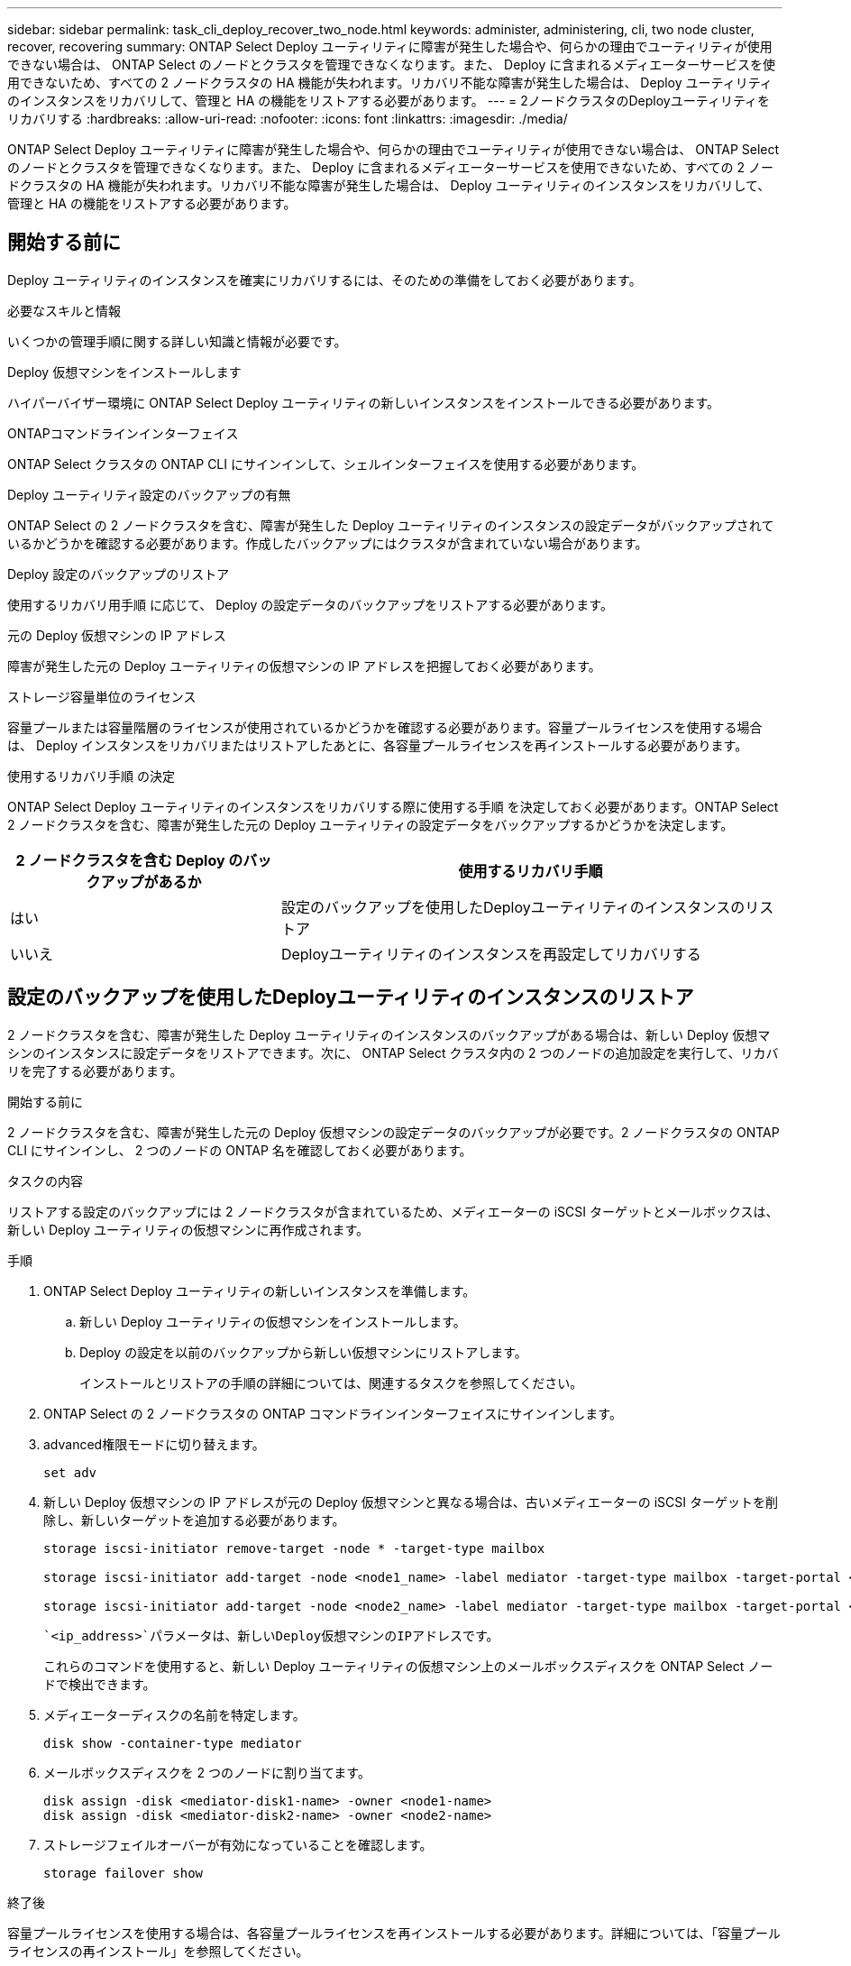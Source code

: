 ---
sidebar: sidebar 
permalink: task_cli_deploy_recover_two_node.html 
keywords: administer, administering, cli, two node cluster, recover, recovering 
summary: ONTAP Select Deploy ユーティリティに障害が発生した場合や、何らかの理由でユーティリティが使用できない場合は、 ONTAP Select のノードとクラスタを管理できなくなります。また、 Deploy に含まれるメディエーターサービスを使用できないため、すべての 2 ノードクラスタの HA 機能が失われます。リカバリ不能な障害が発生した場合は、 Deploy ユーティリティのインスタンスをリカバリして、管理と HA の機能をリストアする必要があります。 
---
= 2ノードクラスタのDeployユーティリティをリカバリする
:hardbreaks:
:allow-uri-read: 
:nofooter: 
:icons: font
:linkattrs: 
:imagesdir: ./media/


[role="lead"]
ONTAP Select Deploy ユーティリティに障害が発生した場合や、何らかの理由でユーティリティが使用できない場合は、 ONTAP Select のノードとクラスタを管理できなくなります。また、 Deploy に含まれるメディエーターサービスを使用できないため、すべての 2 ノードクラスタの HA 機能が失われます。リカバリ不能な障害が発生した場合は、 Deploy ユーティリティのインスタンスをリカバリして、管理と HA の機能をリストアする必要があります。



== 開始する前に

Deploy ユーティリティのインスタンスを確実にリカバリするには、そのための準備をしておく必要があります。

.必要なスキルと情報
いくつかの管理手順に関する詳しい知識と情報が必要です。

.Deploy 仮想マシンをインストールします
ハイパーバイザー環境に ONTAP Select Deploy ユーティリティの新しいインスタンスをインストールできる必要があります。

.ONTAPコマンドラインインターフェイス
ONTAP Select クラスタの ONTAP CLI にサインインして、シェルインターフェイスを使用する必要があります。

.Deploy ユーティリティ設定のバックアップの有無
ONTAP Select の 2 ノードクラスタを含む、障害が発生した Deploy ユーティリティのインスタンスの設定データがバックアップされているかどうかを確認する必要があります。作成したバックアップにはクラスタが含まれていない場合があります。

.Deploy 設定のバックアップのリストア
使用するリカバリ用手順 に応じて、 Deploy の設定データのバックアップをリストアする必要があります。

.元の Deploy 仮想マシンの IP アドレス
障害が発生した元の Deploy ユーティリティの仮想マシンの IP アドレスを把握しておく必要があります。

.ストレージ容量単位のライセンス
容量プールまたは容量階層のライセンスが使用されているかどうかを確認する必要があります。容量プールライセンスを使用する場合は、 Deploy インスタンスをリカバリまたはリストアしたあとに、各容量プールライセンスを再インストールする必要があります。

.使用するリカバリ手順 の決定
ONTAP Select Deploy ユーティリティのインスタンスをリカバリする際に使用する手順 を決定しておく必要があります。ONTAP Select 2 ノードクラスタを含む、障害が発生した元の Deploy ユーティリティの設定データをバックアップするかどうかを決定します。

[cols="35,65"]
|===
| 2 ノードクラスタを含む Deploy のバックアップがあるか | 使用するリカバリ手順 


| はい | 設定のバックアップを使用したDeployユーティリティのインスタンスのリストア 


| いいえ | Deployユーティリティのインスタンスを再設定してリカバリする 
|===


== 設定のバックアップを使用したDeployユーティリティのインスタンスのリストア

2 ノードクラスタを含む、障害が発生した Deploy ユーティリティのインスタンスのバックアップがある場合は、新しい Deploy 仮想マシンのインスタンスに設定データをリストアできます。次に、 ONTAP Select クラスタ内の 2 つのノードの追加設定を実行して、リカバリを完了する必要があります。

.開始する前に
2 ノードクラスタを含む、障害が発生した元の Deploy 仮想マシンの設定データのバックアップが必要です。2 ノードクラスタの ONTAP CLI にサインインし、 2 つのノードの ONTAP 名を確認しておく必要があります。

.タスクの内容
リストアする設定のバックアップには 2 ノードクラスタが含まれているため、メディエーターの iSCSI ターゲットとメールボックスは、新しい Deploy ユーティリティの仮想マシンに再作成されます。

.手順
. ONTAP Select Deploy ユーティリティの新しいインスタンスを準備します。
+
.. 新しい Deploy ユーティリティの仮想マシンをインストールします。
.. Deploy の設定を以前のバックアップから新しい仮想マシンにリストアします。
+
インストールとリストアの手順の詳細については、関連するタスクを参照してください。



. ONTAP Select の 2 ノードクラスタの ONTAP コマンドラインインターフェイスにサインインします。
. advanced権限モードに切り替えます。
+
`set adv`

. 新しい Deploy 仮想マシンの IP アドレスが元の Deploy 仮想マシンと異なる場合は、古いメディエーターの iSCSI ターゲットを削除し、新しいターゲットを追加する必要があります。
+
....
storage iscsi-initiator remove-target -node * -target-type mailbox

storage iscsi-initiator add-target -node <node1_name> -label mediator -target-type mailbox -target-portal <ip_address> -target-name <target>

storage iscsi-initiator add-target -node <node2_name> -label mediator -target-type mailbox -target-portal <ip_address> -target-name <target>
....
+
 `<ip_address>`パラメータは、新しいDeploy仮想マシンのIPアドレスです。

+
これらのコマンドを使用すると、新しい Deploy ユーティリティの仮想マシン上のメールボックスディスクを ONTAP Select ノードで検出できます。

. メディエーターディスクの名前を特定します。
+
`disk show -container-type mediator`

. メールボックスディスクを 2 つのノードに割り当てます。
+
....
disk assign -disk <mediator-disk1-name> -owner <node1-name>
disk assign -disk <mediator-disk2-name> -owner <node2-name>
....
. ストレージフェイルオーバーが有効になっていることを確認します。
+
`storage failover show`



.終了後
容量プールライセンスを使用する場合は、各容量プールライセンスを再インストールする必要があります。詳細については、「容量プールライセンスの再インストール」を参照してください。



== Deployユーティリティのインスタンスを再設定してリカバリする

2 ノードクラスタを含む、障害が発生した Deploy ユーティリティのインスタンスのバックアップがない場合は、新しい Deploy 仮想マシンにメディエーターの iSCSI ターゲットとメールボックスを設定する必要があります。次に、 ONTAP Select クラスタ内の 2 つのノードの追加設定を実行して、リカバリを完了する必要があります。

.開始する前に
新しい Deploy ユーティリティのインスタンスのメディエーターターゲットの名前が必要です。2 ノードクラスタの ONTAP CLI にサインインし、 2 つのノードの ONTAP 名を確認しておく必要があります。

.タスクの内容
必要に応じて、設定のバックアップを新しい Deploy 仮想マシンにリストアできます。 2 ノードクラスタがバックアップに含まれていなくてもリストアは可能です。リストアで 2 ノードクラスタが再作成されることはないため、 Deploy の ONTAP Select オンラインドキュメントの Web ページを使用して、メディエーターの iSCSI ターゲットとメールボックスを新しい Deploy ユーティリティのインスタンスに手動で追加する必要があります。2 ノードクラスタにサインインし、 2 つのノードの ONTAP 名を確認しておく必要があります。


NOTE: リカバリ手順 の目的は、 2 ノードクラスタを正常な状態にリストアして、通常の HA テイクオーバー処理とギブバック処理を実行できるようにすることです。

.手順
. ONTAP Select Deploy ユーティリティの新しいインスタンスを準備します。
+
.. 新しい Deploy ユーティリティの仮想マシンをインストールします。
.. 必要に応じて、 Deploy の設定を以前のバックアップから新しい仮想マシンにリストアします。
+
以前のバックアップをリストアする場合、新しい Deploy インスタンスには 2 ノードクラスタが含まれません。インストールとリストアの手順の詳細については、関連情報のセクションを参照してください。



. ONTAP Select の 2 ノードクラスタの ONTAP コマンドラインインターフェイスにサインインします。
. advanced 権限モードに切り替えます。
+
`set adv`

. メディエーターの iSCSI ターゲット名を取得します。
+
`storage iscsi-initiator show -target-type mailbox`

. 新しい Deploy ユーティリティの仮想マシンのオンラインドキュメント Web ページにアクセスし、 admin アカウントを使用してサインインします。
+
`\http://<ip_address>/api/ui`

+
Deploy 仮想マシンの IP アドレスを使用する必要があります。

. [* mediator* ] 、 [* Get/medators] の順にクリックします。
. [* 試してみてください !* ] をクリックすると、 Deploy によって管理されているメディエーターのリストが表示されます。
+
目的のメディエーターインスタンスの ID をメモします。

. [* Mediator* ] 、 [* POST] の順にクリックします。
. mediator_id の値を指定します
. の横にある*[モデル]*をクリックし `iscsi_target`、名前の値を入力します。
+
iqn 名前パラメータのターゲット名を使用します。

. [* 試してみてください !* ] をクリックして、メディエーターの iSCSI ターゲットを作成します。
+
要求が成功すると、 HTTP ステータスコード 200 が表示されます。

. 新しい Deploy 仮想マシンの IP アドレスが元の Deploy 仮想マシンと異なる場合は、 ONTAP の CLI を使用して、古いメディエーターの iSCSI ターゲットを削除し、新しいターゲットを追加する必要があります。
+
....
storage iscsi-initiator remove-target -node * -target-type mailbox

storage iscsi-initiator add-target -node <node1_name> -label mediator -target-type mailbox -target-portal <ip_address> -target-name <target>

storage iscsi-initiator add-target -node <node2_name> -label mediator-target-type mailbox -target-portal <ip_address> -target-name <target>
....
+
 `<ip_address>`パラメータは、新しいDeploy仮想マシンのIPアドレスです。



これらのコマンドを使用すると、新しい Deploy ユーティリティの仮想マシン上のメールボックスディスクを ONTAP Select ノードで検出できます。

. メディエーターディスクの名前を特定します。
+
`disk show -container-type mediator`

. メールボックスディスクを 2 つのノードに割り当てます。
+
....
disk assign -disk <mediator-disk1-name> -owner <node1-name>

disk assign -disk <mediator-disk2-name> -owner <node2-name>
....
. ストレージフェイルオーバーが有効になっていることを確認します。
+
`storage failover show`



.終了後
容量プールライセンスを使用する場合は、各容量プールライセンスを再インストールする必要があります。詳細については、「容量プールライセンスの再インストール」を参照してください。

.関連情報
* link:task_install_deploy.html["ONTAP Select Deploy をインストールする"]
* link:task_cli_migrate_deploy.html#restoring-the-deploy-configuration-data-to-the-new-virtual-machine["新しい仮想マシンへのDeployの設定データのリストア"]
* link:task_adm_licenses.html#reinstalling-a-capacity-pool-license["容量プールライセンスの再インストール"]

